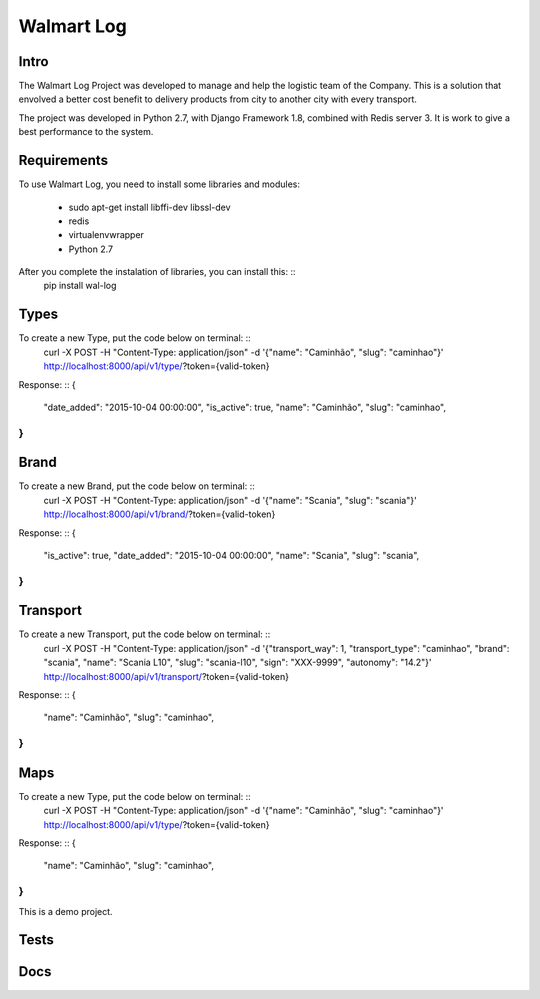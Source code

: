 Walmart Log
================

Intro
----------------
The Walmart Log Project was developed to manage and help the logistic team of the Company.
This is a solution that envolved a better cost benefit to delivery products from city to another city with every transport.

The project was developed in Python 2.7, with Django Framework 1.8, combined with Redis server 3. It is work to give a best performance to the system.


Requirements
----------------
To use Walmart Log, you need to install some libraries and modules:

	* sudo apt-get install libffi-dev libssl-dev
	* redis
	* virtualenvwrapper
	* Python 2.7
::

After you complete the instalation of libraries, you can install this: ::
	pip install wal-log
::

Types
----------------
To create a new Type, put the code below on terminal: ::
	curl -X POST -H "Content-Type: application/json" -d '{"name": "Caminhão", "slug": "caminhao"}' http://localhost:8000/api/v1/type/?token={valid-token}
::

Response: ::
{
	"date_added": "2015-10-04 00:00:00",
	"is_active": true,
	"name": "Caminhão",
	"slug": "caminhao",
}
::

Brand
----------------
To create a new Brand, put the code below on terminal: ::
	curl -X POST -H "Content-Type: application/json" -d '{"name": "Scania", "slug": "scania"}' http://localhost:8000/api/v1/brand/?token={valid-token}
::

Response: ::
{
	"is_active": true,
	"date_added": "2015-10-04 00:00:00",
	"name": "Scania",
	"slug": "scania",
}
::

Transport
----------------
To create a new Transport, put the code below on terminal: ::
	curl -X POST -H "Content-Type: application/json" -d '{"transport_way": 1, "transport_type": "caminhao", "brand": "scania", "name": "Scania L10", "slug": "scania-l10", "sign": "XXX-9999", "autonomy": "14.2"}' http://localhost:8000/api/v1/transport/?token={valid-token}
::

Response: ::
{
	"name": "Caminhão",
	"slug": "caminhao",
}
::

Maps
----------------
To create a new Type, put the code below on terminal: ::
	curl -X POST -H "Content-Type: application/json" -d '{"name": "Caminhão", "slug": "caminhao"}' http://localhost:8000/api/v1/type/?token={valid-token}
::

Response: ::
{
	"name": "Caminhão",
	"slug": "caminhao",
}
::

This is a demo project.

Tests
----------------

Docs
----------------